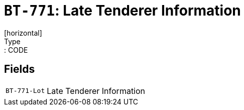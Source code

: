 = `BT-771`: Late Tenderer Information
[horizontal]
Type:: CODE
== Fields
[horizontal]
  `BT-771-Lot`:: Late Tenderer Information
